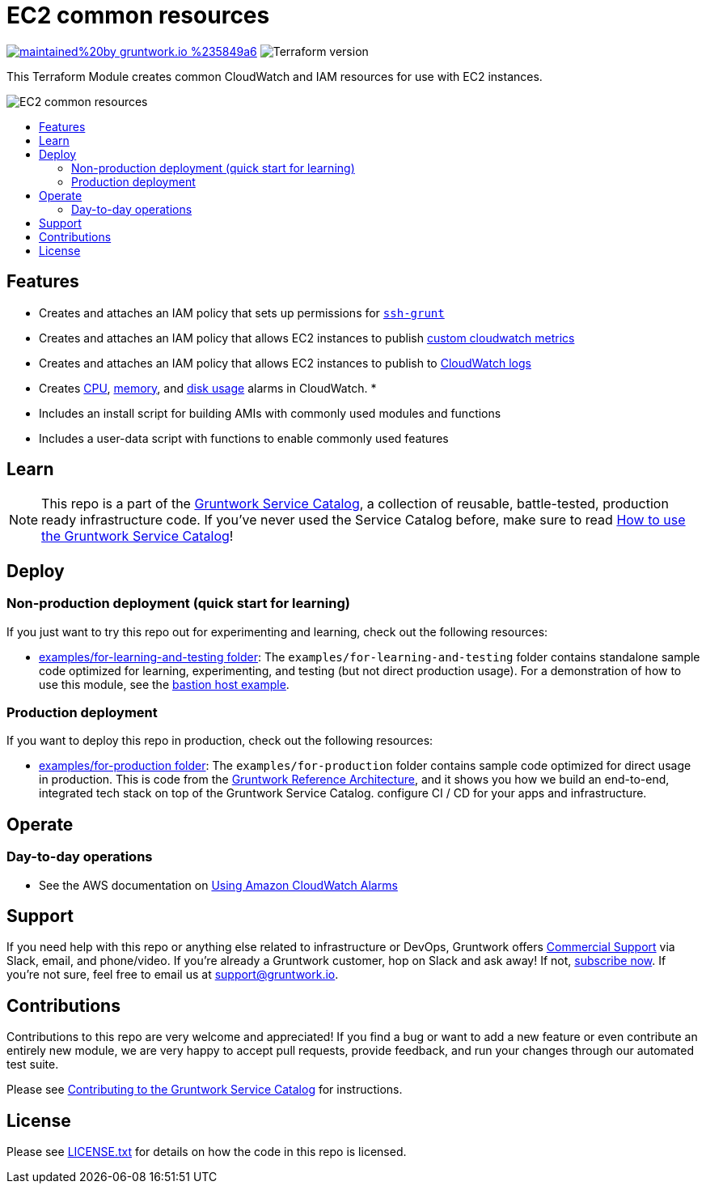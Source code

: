 :type: service
:name: ec2-baseline
:description: A common baseline for all EC2-based modules that installs and configures common server hardening, SSH, CloudWatch, IAM, and other resources.
:icon: /_docs/common-icon.png
:category: ec2
:cloud: aws
:tags: ec2, iam, cloudwatch
:license: gruntwork
:built-with: terraform

// AsciiDoc TOC settings
:toc:
:toc-placement!:
:toc-title:

// GitHub specific settings. See https://gist.github.com/dcode/0cfbf2699a1fe9b46ff04c41721dda74 for details.
ifdef::env-github[]
:tip-caption: :bulb:
:note-caption: :information_source:
:important-caption: :heavy_exclamation_mark:
:caution-caption: :fire:
:warning-caption: :warning:
endif::[]

= EC2 common resources

image:https://img.shields.io/badge/maintained%20by-gruntwork.io-%235849a6.svg[link="https://gruntwork.io/?ref=repo_aws_service_catalog"]
image:https://img.shields.io/badge/tf-%3E%3D0.12.0-blue.svg[Terraform version]

This Terraform Module creates common CloudWatch and IAM resources for use with EC2 instances.

image::../../../_docs/common-architecture.png?raw=true[EC2 common resources]


toc::[]

== Features

* Creates and attaches an IAM policy that sets up permissions for https://github.com/gruntwork-io/module-security/blob/master/modules/ssh-grunt/README.adoc[`ssh-grunt`]
* Creates and attaches an IAM policy that allows EC2 instances to publish https://github.com/gruntwork-io/module-aws-monitoring/blob/master/modules/metrics/cloudwatch-custom-metrics-iam-policy/README.md[custom cloudwatch metrics]
* Creates and attaches an IAM policy that allows EC2 instances to publish to https://github.com/gruntwork-io/module-aws-monitoring/blob/master/modules/logs/cloudwatch-log-aggregation-iam-policy/README.md[CloudWatch logs]
* Creates https://github.com/gruntwork-io/module-aws-monitoring/blob/master/modules/alarms/ec2-cpu-alarms/README.md[CPU], https://github.com/gruntwork-io/module-aws-monitoring/blob/master/modules/alarms/ec2-memory-alarms/README.md[memory], and https://github.com/gruntwork-io/module-aws-monitoring/blob/master/modules/alarms/ec2-disk-alarms/README.MD[disk usage] alarms in CloudWatch.
*
* Includes an install script for building AMIs with commonly used modules and functions
* Includes a user-data script with functions to enable commonly used features

== Learn

NOTE: This repo is a part of the https://gruntwork.io/service-catalog/[Gruntwork Service Catalog], a collection of
reusable, battle-tested, production ready infrastructure code. If you've never used the Service Catalog before, make
sure to read https://gruntwork.io/guides/foundations/how-to-use-gruntwork-service-catallog/[How to use the Gruntwork
Service Catalog]!


== Deploy

=== Non-production deployment (quick start for learning)

If you just want to try this repo out for experimenting and learning, check out the following resources:

* link:/examples/for-learning-and-testing[examples/for-learning-and-testing folder]: The `examples/for-learning-and-testing` folder contains standalone sample code optimized for learning, experimenting, and testing (but not direct production usage). For a demonstration of how to use this module, see the link:/examples/for-learning-and-testing/mgmt/bastion-host[bastion host example].

=== Production deployment

If you want to deploy this repo in production, check out the following resources:

* link:/examples/for-production[examples/for-production folder]: The `examples/for-production` folder contains sample
  code optimized for direct usage in production. This is code from the
  https://gruntwork.io/reference-architecture/:[Gruntwork Reference Architecture], and it shows you how we build an
  end-to-end, integrated tech stack on top of the Gruntwork Service Catalog.
  configure CI / CD for your apps and infrastructure.


== Operate

=== Day-to-day operations

* See the AWS documentation on https://docs.aws.amazon.com/AmazonCloudWatch/latest/monitoring/AlarmThatSendsEmail.html[Using Amazon CloudWatch Alarms]



== Support

If you need help with this repo or anything else related to infrastructure or DevOps, Gruntwork offers
https://gruntwork.io/support/[Commercial Support] via Slack, email, and phone/video. If you're already a Gruntwork
customer, hop on Slack and ask away! If not, https://www.gruntwork.io/pricing/[subscribe now]. If you're not sure,
feel free to email us at link:mailto:support@gruntwork.io[support@gruntwork.io].


== Contributions

Contributions to this repo are very welcome and appreciated! If you find a bug or want to add a new feature or even
contribute an entirely new module, we are very happy to accept pull requests, provide feedback, and run your changes
through our automated test suite.

Please see
https://gruntwork.io/guides/foundations/how-to-use-gruntwork-service-catalog/#contributing-to-the-gruntwork-service-catalog[Contributing to the Gruntwork Service Catalog]
for instructions.


== License

Please see link:LICENSE.txt[LICENSE.txt] for details on how the code in this repo is licensed.
